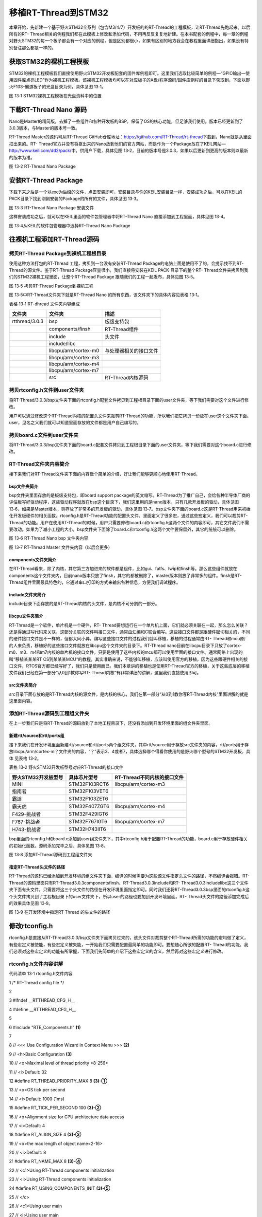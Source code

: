.. vim: syntax=rst


移植RT-Thread到STM32
-----------------

本章开始，先新建一个基于野火STM32全系列（包含M3/4/7）开发板的的RT-Thread的工程模板，让RT-Thread先跑起来。以后所有的RT-
Thread相关的例程我们都在此模板上修改和添加代码，不用再反反复复地新建。在本书配套的例程中，每一章的例程对野火STM32的每一个板子都会有一个对应的例程，但是区别都很小，如果有区别的地方我会在教程里面详细指出，如果没有特别备注那么都是一样的。

获取STM32的裸机工程模板
~~~~~~~~~~~~~~

STM32的裸机工程模板我们直接使用野火STM32开发板配套的固件库例程即可。这里我们选取比较简单的例程—“GPIO输出—使用固件库点亮LED”作为裸机工程模板。该裸机工程模板均可以在对应板子的A盘/程序源码/固件库例程的目录下获取到，下面以野火F103-霸道板子的光盘目录为例，具体见图 13‑1。

|portin002|

图 13‑1 STM32裸机工程模板在光盘资料中的位置

下载RT-Thread Nano 源码
~~~~~~~~~~~~~~~~~~~

Nano是Master的精简版，去掉了一些组件和各种开发板的BSP，保留了OS的核心功能，但足够我们使用。版本已经更新到了3.0.3版本，与Master的版本号一致。

RT-Thread Master的源码可从RT-Thread GitHub仓库地址：\ https://github.com/RT-Thread/rt-thread\ 下载到，Nano就是从里面扣出来的。RT-
Thread官方并没有将抠出来的Nano放到他们的官方网站，而是作为一个Package放在了KEIL网站—\ http://www.keil.com/dd2/pack/\ 中，供用户下载，具体见图 13‑2，目前的版本号是3.0.3，如果以后更新到更高的版本则以最新的版本为准。

|portin003|

图 13‑2 RT-Thread Nano Package

安装RT-Thread Package
~~~~~~~~~~~~~~~~~~~

下载下来之后是一个以exe为后缀的文件，点击安装即可，安装目录与你的KEIL安装目录一样，安装成功之后，可以在KEIL的PACK目录下找到刚刚安装的Package的所有的文件，具体见图 13‑3。

|portin004|

图 13‑3 RT-Thread Nano Package 安装文件

这样安装成功之后，就可以在KEIL里面的软件包管理器中将RT-Thread Nano 直接添加到工程里面，具体见图 13‑4。

|portin005|

图 13‑4从KEIL的软件包管理器中选择RT-Thread Nano Package

往裸机工程添加RT-Thread源码
~~~~~~~~~~~~~~~~~~

拷贝RT-Thread Package到裸机工程根目录
^^^^^^^^^^^^^^^^^^^^^^^^^^^

使用这种方法打包的RT-Thread 工程，拷贝到一台没有安装RT-Thread Package的电脑上面是使用不了的，会提示找不到RT-Thread的源文件。鉴于RT-Thread Package容量很小，我们直接将安装在KEIL PACK 目录下的整个RT-
Thread文件夹拷贝到我们的STM32裸机工程里面，让整个RT-Thread Package 跟随我们的工程一起发布，具体见图 13‑5。

|portin006|

图 13‑5 拷贝RT-Thread Package到裸机工程

图 13‑5中RT-Thread文件夹下就是RT-Thread Nano 的所有东西，该文件夹下的具体内容见表格 13‑1。

表格 13‑1 RT-dhread 文件夹内容组成

============== ==================== ======================
文件夹         文件夹               描述
============== ==================== ======================
rtthread/3.0.3 bsp                  板级支持包
\              components/finsh     RT-Thread组件
\              include              头文件
\              include/libc
\              libcpu/arm/cortex-m0 与处理器相关的接口文件
\              libcpu/arm/cortex-m3
\              libcpu/arm/cortex-m4
\              libcpu/arm/cortex-m7
\              src                  RT-Thread内核源码
============== ==================== ======================

拷贝rtconfig.h文件到user文件夹
^^^^^^^^^^^^^^^^^^^^^^

将RT-Thread/3.0.3/bsp文件夹下面的rtconfig.h配套文件拷贝到工程根目录下面的user文件夹，等下我们需要对这个文件进行修改。

用户可以通过修改这个RT-Thread内核的配置头文件来裁剪RT-Thread的功能，所以我们把它拷贝一份放在user这个文件夹下面。user，见名之义我们就可以知道里面存放的文件都是用户自己编写的。

拷贝board.c文件到user文件夹
^^^^^^^^^^^^^^^^^^^

将RT-Thread/3.0.3/bsp文件夹下面的board.c配套文件拷贝到工程根目录下面的user文件夹，等下我们需要对这个board.c进行修改。

RT-Thread文件夹内容简介
^^^^^^^^^^^^^^^^

接下来我们对RT-Thread文件夹下面的内容做个简单的介绍，好让我们能够更顺心地使用RT-Thread。

bsp文件夹简介
''''''''

bsp文件夹里面存放的是板级支持包，即board support package的英文缩写。RT-Thread为了推广自己，会给各种半导体厂商的评估板写好驱动程序，这些驱动程序就放在bsp这个目录下，我们这里用的是nano版本，只有几款开发板的驱动，具体见图
13‑6，如果是Master版本，则存放了非常多的开发板的驱动，具体见图 13‑7。bsp文件夹下面的board.c这是RT-Thread用来初始化开发板硬件的相关函数。rtconfig.h是RT-Thread功能的配置头文件，里面定义了很多宏，通过这些宏定义，我们可以裁剪RT-
Thread的功能。用户在使用RT-Thread的时候，用户只需要修改board.c和rtconfig.h这两个文件的内容即可，其它文件我们不需要改动。如果为了减小工程的大小，bsp文件夹下面除了board.c和rtconfig.h这两个文件要保留外，其它的统统可以删除。

|portin007|

图 13‑6 RT-Thread Nano bsp 文件夹内容

|portin008|

图 13‑7 RT-Thread Master 文件夹内容（以后会更多）

components文件夹简介
'''''''''''''''

在RT-Thread看来，除了内核，其它第三方加进来的软件都是组件，比如gui、fatfs、lwip和finsh等。那么这些组件就放在components这个文件夹内，目前nano版本只放了finsh，其它的都被删除了，master版本则放了非常多的组件。finsh是RT-
Thread组件里面最具特色的，它通过串口打印的方式来输出各种信息，方便我们调试程序。

include文件夹简介
''''''''''''

include目录下面存放的是RT-Thread内核的头文件，是内核不可分割的一部分。

libcpu文件夹简介
'''''''''''

RT-Thread是一个软件，单片机是一个硬件，RT-
Thread要想运行在一个单片机上面，它们就必须关联在一起，那么怎么关联？还是得通过写代码来关联，这部分关联的文件叫接口文件，通常由汇编和C联合编写。这些接口文件都是跟硬件密切相关的，不同的硬件接口文件是不一样的，但都大同小异。编写这些接口文件的过程我们就叫移植，移植的过程通常由RT-
Thread和mcu原厂的人来负责，移植好的这些接口文件就放在libcpu这个文件夹的目录下。RT-Thread nano目前在libcpu目录下只放了cortex-m0、m3、m4和m7内核的单片机的接口文件，只要是使用了这些内核的mcu都可以使用里面的接口文件。通常网络上出现的叫“移植某某某RT
OS到某某某MCU”的教程，其实准确来说，不能够叫移植，应该叫使用官方的移植，因为这些跟硬件相关的接口文件，RTOS官方都已经写好了，我们只是使用而已。我们本章讲的移植也是使用RT-Thread官方的移植，关于这些底层的移植文件我们已经在第一部分“从0到1教你写RT-
Thread内核”有非常详细的讲解，这里我们直接使用即可。

src文件夹简介
''''''''

src目录下面存放的是RT-Thread内核的源文件，是内核的核心，我们在第一部分“从0到1教你写RT-Thread内核”里面讲解的就是这里面内容。

添加RT-Thread源码到工程组文件夹
^^^^^^^^^^^^^^^^^^^^

在上一步我们只是将RT-Thread的源码放到了本地工程目录下，还没有添加到开发环境里面的组文件夹里面。

新建rtt/source和rtt/ports组
'''''''''''''''''''''''

接下来我们在开发环境里面新建rtt/source和rtt/ports两个组文件夹，其中rtt/source用于存放src文件夹的内容，rtt/ports用于存放libcpu/arm/cortex-m？文件夹的内容，“？”表示3、4或者7，具体选择哪个得看你使用的是野火哪个型号的STM32开发板，具体
见表格 13‑2。

表格 13‑2 野火STM32开发板型号对应RT-Thread的接口文件

=================== ============= ===========================
野火STM32开发板型号 具体芯片型号  RT-Thread不同内核的接口文件
=================== ============= ===========================
MINI                STM32F103RCT6 libcpu/arm/cortex-m3
指南者              STM32F103VET6
霸道                STM32F103ZET6
霸天虎              STM32F407ZGT6 libcpu/arm/cortex-m4
F429-挑战者         STM32F429IGT6
F767-挑战者         STM32F767IGT6 libcpu/arm/cortex-m7
H743-挑战者         STM32H743IIT6
=================== ============= ===========================

bsp里面的rtconfig.h和board.c添加到user组文件夹下，其中rtconfig.h用于配置RT-Thread的功能，board.c用于存放硬件相关的初始化函数。源码添加完毕之后，具体见图 13‑8。

|portin009|

图 13‑8 添加RT-Thread源码到工程组文件夹

指定RT-Thread头文件的路径
'''''''''''''''''

RT-Thread的源码已经添加到开发环境的组文件夹下面，编译的时候需要为这些源文件指定头文件的路径，不然编译会报错。RT-Thread的源码里面只有RT-Thread\3.0.3\components\finsh、RT-Thread\3.0.3\include和RT-
Thread\3.0.3\include\libc这三个文件夹下面有头文件，只需要将这三个头文件的路径在开发环境里面指定即可。同时我们还将RT-Thread\3.0.3\bsp里面的rtconfig.h这个头文件拷贝到了工程根目录下的user文件夹下，所以user的路径也要加到开发环境里面。RT-
Thread头文件的路径添加完成后的效果具体见图 13‑9。

|portin010|

图 13‑9 在开发环境中指定RT-Thread 的头文件的路径

修改rtconfig.h
~~~~~~~~~~~~

rtconfig.h是直接从RT-Thread/3.0.3/bsp文件夹下面拷贝过来的，该头文件对裁剪整个RT-Thread所需的功能的宏均做了定义，有些宏定义被使能，有些宏定义被失能，一开始我们只需要配置最简单的功能即可。要想随心所欲的配置RT-
Thread的功能，我们必须对这些宏定义的功能有所掌握，下面我们先简单的介绍下这些宏定义的含义，然后再对这些宏定义进行修改。

rtconfig.h文件内容讲解
^^^^^^^^^^^^^^^^

代码清单 13‑1 rtconfig.h文件内容

1 /\* RT-Thread config file \*/

2

3 #ifndef \__RTTHREAD_CFG_H_\_

4 #define \__RTTHREAD_CFG_H_\_

5

6 #include "RTE_Components.h" **(1)**

7

8 // <<< Use Configuration Wizard in Context Menu >>> **(2)**

9 // <h>Basic Configuration **(3)**

10 // <o>Maximal level of thread priority <8-256>

11 // <i>Default: 32

12 #define RT_THREAD_PRIORITY_MAX 8 **(3)-①**

13 // <o>OS tick per second

14 // <i>Default: 1000 (1ms)

15 #define RT_TICK_PER_SECOND 100 **(3)-②**

16 // <o>Alignment size for CPU architecture data access

17 // <i>Default: 4

18 #define RT_ALIGN_SIZE 4 **(3)-③**

19 // <o>the max length of object name<2-16>

20 // <i>Default: 8

21 #define RT_NAME_MAX 8 **(3)-④**

22 // <c1>Using RT-Thread components initialization

23 // <i>Using RT-Thread components initialization

24 #define RT_USING_COMPONENTS_INIT **(3)-⑤**

25 // </c>

26 // <c1>Using user main

27 // <i>Using user main

28 #define RT_USING_USER_MAIN **(3)-⑥**

29 // </c>

30 // <o>the size of main thread<1-4086>

31 // <i>Default: 512

32 #define RT_MAIN_THREAD_STACK_SIZE 256 **(3)-⑦**

33

34 // </h>

35

36

37

38

39 // <h>Debug Configuration **(4)**

40 // <c1>enable kernel debug configuration

41 // <i>Default: enable kernel debug configuration

42 //#define RT_DEBUG

43 // </c>

44 // <o>enable components initialization debug configuration<0-1>

45 // <i>Default: 0

46 #define RT_DEBUG_INIT 0

47 // <c1>thread stack over flow detect

48 // <i> Diable Thread stack over flow detect

49 //#define RT_USING_OVERFLOW_CHECK

50 // </c>

51 // </h>

52

53

54

55

56 // <h>Hook Configuration **(5)**

57 // <c1>using hook

58 // <i>using hook

59 //#define RT_USING_HOOK

60 // </c>

61 // <c1>using idle hook

62 // <i>using idle hook

63 //#define RT_USING_IDLE_HOOK

64 // </c>

65 // </h>

66

67

68

69

70 // <e>Software timers Configuration **(6)**

71 // <i> Enables user timers

72 #define RT_USING_TIMER_SOFT 0

73 #if RT_USING_TIMER_SOFT == 0

74 #undef RT_USING_TIMER_SOFT

75 #endif

76 // <o>The priority level of timer thread <0-31>

77 // <i>Default: 4

78 #define RT_TIMER_THREAD_PRIO 4

79 // <o>The stack size of timer thread <0-8192>

80 // <i>Default: 512

81 #define RT_TIMER_THREAD_STACK_SIZE 512

82 // <o>The soft-timer tick per second <0-1000>

83 // <i>Default: 100

84 #define RT_TIMER_TICK_PER_SECOND 100

85 // </e>

86

87

88

89

90 // <h>IPC(Inter-process communication) Configuration **(7)**

91 // <c1>Using Semaphore

92 // <i>Using Semaphore

93 #define RT_USING_SEMAPHORE **(7)-①**

94 // </c>

95 // <c1>Using Mutex

96 // <i>Using Mutex

97 //#define RT_USING_MUTEX **(7)-②**

98 // </c>

99 // <c1>Using Event

100 // <i>Using Event

101 //#define RT_USING_EVENT **(7)-③**

102 // </c>

103 // <c1>Using MailBox

104 // <i>Using MailBox

105 #define RT_USING_MAILBOX **(7)-④**

106 // </c>

107 // <c1>Using Message Queue

108 // <i>Using Message Queue

109 //#define RT_USING_MESSAGEQUEUE **(7)-⑤**

110 // </c>

111 // </h>

112

113

114

115

116

117 // <h>Memory Management Configuration **(8)**

118 // <c1>Using Memory Pool Management

119 // <i>Using Memory Pool Management

120 //#define RT_USING_MEMPOOL **(8)-①**

121 // </c>

122 // <c1>Dynamic Heap Management

123 // <i>Dynamic Heap Management

124 //#define RT_USING_HEAP **(8)-②**

125 // </c>

126 // <c1>using small memory

127 // <i>using small memory

128 #define RT_USING_SMALL_MEM **(8)-③**

129 // </c>

130 // <c1>using tiny size of memory

131 // <i>using tiny size of memory

132 //#define RT_USING_TINY_SIZE **(8)-④**

133 // </c>

134 // </h>

135

136

137

138

139 // <h>Console Configuration **(9)**

140 // <c1>Using console

141 // <i>Using console

142 #define RT_USING_CONSOLE

143 // </c>

144 // <o>the buffer size of console <1-1024>

145 // <i>the buffer size of console

146 // <i>Default: 128 (128Byte)

147 #define RT_CONSOLEBUF_SIZE 128

148 // <s>The device name for console

149 // <i>The device name for console

150 // <i>Default: uart1

151 #define RT_CONSOLE_DEVICE_NAME "uart2"

152 // </h>

153

154

155

156

157 #if defined(RTE_FINSH_USING_MSH) **(10)**

158 #define RT_USING_FINSH

159 #define FINSH_USING_MSH

160 #define FINSH_USING_MSH_ONLY

161 // <h>Finsh Configuration

162 // <o>the priority of finsh thread <1-7>

163 // <i>the priority of finsh thread

164 // <i>Default: 6

165 #define \__FINSH_THREAD_PRIORITY 5

166 #define FINSH_THREAD_PRIORITY (RT_THREAD_PRIORITY_MAX / 8 \* \__FINSH_THREAD_PRIORITY + 1)

167 // <o>the stack of finsh thread <1-4096>

168 // <i>the stack of finsh thread

169 // <i>Default: 4096 (4096Byte)

170 #define FINSH_THREAD_STACK_SIZE 512

171 // <o>the history lines of finsh thread <1-32>

172 // <i>the history lines of finsh thread

173 // <i>Default: 5

174 #define FINSH_HISTORY_LINES 1

175 // <c1>Using symbol table in finsh shell

176 // <i>Using symbol table in finsh shell

177 #define FINSH_USING_SYMTAB

178 // </c>

179 // </h>

180 #endif

181

182

183

184

185

186 #if defined(RTE_USING_DEVICE) **(11)**

187 #define RT_USING_DEVICE

188 #endif

189

190 // <<< end of configuration section >>> **(12)**

191

192 #endif

193

代码清单 13‑1\ **(1)** ：头文件RTE_Components.h是在MDK中添加RT-Thead Package时由MDK自动生成的，目前我们没有使用MDK中自带的RT-
Thread的Package，所以这个头文件不存在，如果包含了该头文件，编译的时候会报错，等下修改rtconfig.h的时候需要注释掉该头文件。

代码清单 13‑1\ **(2)** ：\ **Use Configuration Wizard in Context Menu：**\ 在上下文中使用配置向导来配置rtconfig.h中的宏定义。接下来代码中夹杂的“<h> </h>”、“<o>”“<i>”、“<c1> </c>”和“<e>
</e>”这些符号是MDK自带的配置向导控制符号，使用这些符号控制的代码可以生成一个对应的图形界面的配置向导，rtconfig.h对应的配置向导具体见图 13‑10。有关配置向导的语法，可在MDK的帮助文档里面找到，在搜索栏输入Configuration Wizard 即可搜索到，具体见图
13‑11。具体每一个符号的语法我们这里不做细讲，有兴趣的可以深究下。 对于我个人，还是倾向于直接修改rtconfig.h中的源码，而不是通过这个配置向导来修改，就好比一个老烟枪抽烟的时候你要给他加个过滤嘴，那是不可能的，这辈子都是不可能的。

|portin011|

图 13‑10 rtconfig.h对应的配置向导

|portin012|

图 13‑11 Configuration Wizard

代码清单 13‑1\ **(3)** ：RT-Thread的基本配置，要想RT-Thread准确无误的跑起来，这些基本配置必须得有且正确。

代码清单 13‑1\ **(3)-①** ：RT_THREAD_PRIORITY_MAX这个宏表示RT-Thread支持多少个优先级，取值范围为8~256，默认为32。

代码清单 13‑1\ **(3)-②**\ ：RT_TICK_PER_SECOND 表示操作系统每秒钟有多少个tick，tick即是操作系统的时钟周期，默认为1000，即操作系统的时钟周期tick等于1ms。

代码清单 13‑1\ **(3)-③**\ ：RT_ALIGN_SIZE这个宏表示CPU处理的数据需要多少个字节对齐，默认为4个字节。

代码清单 13‑1\ **(3)-④**\ ：RT_NAME_MAX这个宏表示内核对象名字的最大长度，取值范围为2~16，默认为8。

代码清单 13‑1\ **(3)-⑤**\ ：使用RT-Thread组件初始化，默认使能。

代码清单 13‑1\ **(3)-⑥**\ ：使用用户main函数，默认打开。

代码清单 13‑1\ **(3)-⑦**\ ：main线程栈大小，取值范围为1~4086，单位为字节，默认为512。

代码清单 13‑1\ **(4)**\ ：调试配置。包括了内核调试配置，组件调试配置和线程栈溢出检测，目前全部关闭。

代码清单 13‑1\ **(5)**\ ：钩子函数配置，目前全部关闭。

代码清单 13‑1\ **(6)**\ ：软件定时器配置，目前关闭，不使用软件定时器。

代码清单 13‑1\ **(7)**\ ：内部通信配置，包括信号量、互斥量、事件、邮箱和消息队列，根据需要配置。

代码清单 13‑1\ **(8)**\ ：内存管理配置。

代码清单 13‑1\ **(8)-①**\ ：RT_USING_MEMPOOL这个宏用于表示是否使用内存池，目前关闭，不使用内存池。

代码清单 13‑1\ **(8)-②**\ ：RT_USING_HEAP这个宏用于表示是否堆，目前关闭，不使用堆。

代码清单 13‑1\ **(8)-③**\ ：RT_USING_SMALL_MEM这个宏用于表示是否使用小内存，目前使能。

代码清单 13‑1\ **(8)-④**\ ：RT_USING_TINY_SIZE这个宏用于表示是否使用极小内存，目前关闭，不使用。

代码清单 13‑1\ **(9)**\ ：控制台配置。控制台即是rt_kprintf()函数调试输出的设备，通常使用串口。

代码清单 13‑1\ **(10)**\ ：FINSH配置。

代码清单 13‑1\ **(11)**\ ：设备配置。

代码清单 13‑1\ **(12)**\ ：rtconfig.h配置结束。

rtconfig.h文件修改
^^^^^^^^^^^^^^

rtconfig.h头文件的内容修改的不多，具体是：注释掉头文件RTE_Components.h、修改了RT_THREAD_PRIORITY_MAX、RT_TICK_PER_SECOND和RT_MAIN_THREAD_STACK_SIZE这三个宏的大小，具体见代码清单 13‑2的加粗部分。

代码清单 13‑2 rtconfig.h文件修改

1 /\* RT-Thread config file \*/

2

3 #ifndef \__RTTHREAD_CFG_H_\_

4 #define \__RTTHREAD_CFG_H_\_

5

**6 // #include "RTE_Components.h"**

7

8 // <<< Use Configuration Wizard in Context Menu >>>

9 // <h>Basic Configuration

10 // <o>Maximal level of thread priority <8-256>

11 // <i>Default: 32

**12 #define RT_THREAD_PRIORITY_MAX 32**

13 // <o>OS tick per second

14 // <i>Default: 1000 (1ms)

**15 #define RT_TICK_PER_SECOND 1000**

16 // <o>Alignment size for CPU architecture data access

17 // <i>Default: 4

18 #define RT_ALIGN_SIZE 4

19 // <o>the max length of object name<2-16>

20 // <i>Default: 8

21 #define RT_NAME_MAX 8

22 // <c1>Using RT-Thread components initialization

23 // <i>Using RT-Thread components initialization

24 #define RT_USING_COMPONENTS_INIT

25 // </c>

26 // <c1>Using user main

27 // <i>Using user main

28 #define RT_USING_USER_MAIN

29 // </c>

30 // <o>the size of main thread<1-4086>

31 // <i>Default: 512

**32 #define RT_MAIN_THREAD_STACK_SIZE 512**

33

34 // </h>

35

36

37

38

39 // <h>Debug Configuration

40 // <c1>enable kernel debug configuration

41 // <i>Default: enable kernel debug configuration

42 //#define RT_DEBUG

43 // </c>

44 // <o>enable components initialization debug configuration<0-1>

45 // <i>Default: 0

46 #define RT_DEBUG_INIT 0

47 // <c1>thread stack over flow detect

48 // <i> Diable Thread stack over flow detect

49 //#define RT_USING_OVERFLOW_CHECK

50 // </c>

51 // </h>

52

53

54

55

56 // <h>Hook Configuration

57 // <c1>using hook

58 // <i>using hook

59 //#define RT_USING_HOOK

60 // </c>

61 // <c1>using idle hook

62 // <i>using idle hook

63 //#define RT_USING_IDLE_HOOK

64 // </c>

65 // </h>

66

67

68

69

70 // <e>Software timers Configuration

71 // <i> Enables user timers

72 #define RT_USING_TIMER_SOFT 0

73 #if RT_USING_TIMER_SOFT == 0

74 #undef RT_USING_TIMER_SOFT

75 #endif

76 // <o>The priority level of timer thread <0-31>

77 // <i>Default: 4

78 #define RT_TIMER_THREAD_PRIO 4

79 // <o>The stack size of timer thread <0-8192>

80 // <i>Default: 512

81 #define RT_TIMER_THREAD_STACK_SIZE 512

82 // <o>The soft-timer tick per second <0-1000>

83 // <i>Default: 100

84 #define RT_TIMER_TICK_PER_SECOND 100

85 // </e>

86

87

88

89

90 // <h>IPC(Inter-process communication) Configuration

91 // <c1>Using Semaphore

92 // <i>Using Semaphore

93 #define RT_USING_SEMAPHORE

94 // </c>

95 // <c1>Using Mutex

96 // <i>Using Mutex

97 //#define RT_USING_MUTEX

98 // </c>

99 // <c1>Using Event

100 // <i>Using Event

101 //#define RT_USING_EVENT

102 // </c>

103 // <c1>Using MailBox

104 // <i>Using MailBox

105 #define RT_USING_MAILBOX

106 // </c>

107 // <c1>Using Message Queue

108 // <i>Using Message Queue

109 //#define RT_USING_MESSAGEQUEUE

110 // </c>

111 // </h>

112

113

114

115

116

117 // <h>Memory Management Configuration

118 // <c1>Using Memory Pool Management

119 // <i>Using Memory Pool Management

120 //#define RT_USING_MEMPOOL

121 // </c>

122 // <c1>Dynamic Heap Management

123 // <i>Dynamic Heap Management

124 //#define RT_USING_HEAP

125 // </c>

126 // <c1>using small memory

127 // <i>using small memory

128 #define RT_USING_SMALL_MEM

129 // </c>

130 // <c1>using tiny size of memory

131 // <i>using tiny size of memory

132 //#define RT_USING_TINY_SIZE

133 // </c>

134 // </h>

135

136

137

138

139 // <h>Console Configuration

140 // <c1>Using console

141 // <i>Using console

142 #define RT_USING_CONSOLE

143 // </c>

144 // <o>the buffer size of console <1-1024>

145 // <i>the buffer size of console

146 // <i>Default: 128 (128Byte)

147 #define RT_CONSOLEBUF_SIZE 128

148 // <s>The device name for console

149 // <i>The device name for console

150 // <i>Default: uart1

151 #define RT_CONSOLE_DEVICE_NAME "uart2"

152 // </h>

153

154

155

156

157 #if defined(RTE_FINSH_USING_MSH)

158 #define RT_USING_FINSH

159 #define FINSH_USING_MSH

160 #define FINSH_USING_MSH_ONLY

161 // <h>Finsh Configuration

162 // <o>the priority of finsh thread <1-7>

163 // <i>the priority of finsh thread

164 // <i>Default: 6

165 #define \__FINSH_THREAD_PRIORITY 5

166 #define FINSH_THREAD_PRIORITY (RT_THREAD_PRIORITY_MAX / 8 \* \__FINSH_THREAD_PRIORITY + 1)

167 // <o>the stack of finsh thread <1-4096>

168 // <i>the stack of finsh thread

169 // <i>Default: 4096 (4096Byte)

170 #define FINSH_THREAD_STACK_SIZE 512

171 // <o>the history lines of finsh thread <1-32>

172 // <i>the history lines of finsh thread

173 // <i>Default: 5

174 #define FINSH_HISTORY_LINES 1

175 // <c1>Using symbol table in finsh shell

176 // <i>Using symbol table in finsh shell

177 #define FINSH_USING_SYMTAB

178 // </c>

179 // </h>

180 #endif

181

182

183

184

185

186 #if defined(RTE_USING_DEVICE)

187 #define RT_USING_DEVICE

188 #endif

189

190 // <<< end of configuration section >>>

191

192 #endif

修改board.c
~~~~~~~~~

board.c文件内容讲解
^^^^^^^^^^^^^

board.c是直接从RT-Thread/3.0.3/bsp文件夹下面拷贝过来的，里面存放的是与硬件相关的初始化函数，整个 board.c中的内容具体见代码清单 13‑3。

代码清单 13‑3 board.c文件内容

1 /\* RT-Thread相关头文件 \*/ **(1)**

2 #include <rthw.h>

3 #include <rtthread.h>

4 /*==========================**(2)开始**\ ==============================*/

5 /\* 内核外设NVIC相关的寄存器定义 \*/

6 #define \_SCB_BASE (0xE000E010UL)

7 #define \_SYSTICK_CTRL (*(rt_uint32_t \*)(_SCB_BASE + 0x0))

8 #define \_SYSTICK_LOAD (*(rt_uint32_t \*)(_SCB_BASE + 0x4))

9 #define \_SYSTICK_VAL (*(rt_uint32_t \*)(_SCB_BASE + 0x8))

10 #define \_SYSTICK_CALIB (*(rt_uint32_t \*)(_SCB_BASE + 0xC))

11 #define \_SYSTICK_PRI (*(rt_uint8_t \*)(0xE000ED23UL))

12

13 /\* 外部时钟和函数声明 \*/

14 extern void SystemCoreClockUpdate(void);

15 extern uint32_t SystemCoreClock;

16

17 /\* 系统定时器SysTick初始化 \*/

18 static uint32_t \_SysTick_Config(rt_uint32_t ticks)

19 {

20 if ((ticks - 1) > 0xFFFFFF)

21 {

22 return 1;

23 }

24

25 \_SYSTICK_LOAD = ticks - 1;

26 \_SYSTICK_PRI = 0xFF;

27 \_SYSTICK_VAL = 0;

28 \_SYSTICK_CTRL = 0x07;

29

30 return 0;

31 }

32 /*==========================**(2)结束**\ ===========================*/

33

34

35 #if defined(RT_USING_USER_MAIN) && defined(RT_USING_HEAP) **(3)**

36 #define RT_HEAP_SIZE 1024

37 /\* 从内部SRAM里面分配一部分静态内存来作为rtt的堆空间，这里配置为4KB \*/

38 static uint32_t rt_heap[RT_HEAP_SIZE];

39 RT_WEAK void \*rt_heap_begin_get(void)

40 {

41 return rt_heap;

42 }

43

44 RT_WEAK void \*rt_heap_end_get(void)

45 {

46 return rt_heap + RT_HEAP_SIZE;

47 }

48 #endif

49

50 /*\*

51 \* @brief 开发板硬件初始化函数

52 \* @param 无

53 \* @retval 无

54 \*

55 \* @attention

56 \* RTT把开发板相关的初始化函数统一放到board.c文件中实现，

57 \* 当然，你想把这些函数统一放到main.c文件也是可以的。

58 \*/

59 void rt_hw_board_init() **(4)**

60 {

61 /\* 更新系统时钟 \*/

62 SystemCoreClockUpdate(); **(4)-①**

63

64 /\* SysTick初始化 \*/

65 \_SysTick_Config(SystemCoreClock / RT_TICK_PER_SECOND); **(4)-②**

66

67 /\* 硬件BSP初始化统统放在这里，比如LED，串口，LCD等 \*/ **(4)-③**

68

69 /\* 调用组件初始化函数 (use INIT_BOARD_EXPORT()) \*/

70 #ifdef RT_USING_COMPONENTS_INIT

71 rt_components_board_init(); **(4)-④**

72 #endif

73

74 #if defined(RT_USING_CONSOLE) && defined(RT_USING_DEVICE)

75 rt_console_set_device(RT_CONSOLE_DEVICE_NAME); **(4)-⑤**

76 #endif

77

78 #if defined(RT_USING_USER_MAIN) && defined(RT_USING_HEAP)

79 rt_system_heap_init(rt_heap_begin_get(), rt_heap_end_get());\ **(4)-⑥**

80 #endif

81 }

82

83 /*\*

84 \* @brief SysTick中断服务函数

85 \* @param 无

86 \* @retval 无

87 \*

88 \* @attention

89 \* SysTick中断服务函数在固件库文件stm32f10x_it.c中也定义了，而现在

90 \* 在board.c中又定义一次，那么编译的时候会出现重复定义的错误，解决

91 \* 方法是可以把stm32f10x_it.c中的注释或者删除即可。

92 \*/

93 void SysTick_Handler(void) **(5)**

94 {

95 /\* 进入中断 \*/

96 rt_interrupt_enter();

97

98 /\* 更新时基 \*/

99 rt_tick_increase();

100

101 /\* 离开中断 \*/

102 rt_interrupt_leave();

103 }

104

代码清单 13‑3\ **(1)**\ ：RT-Thread相关头文件，rthw.h是处理器相关，rtthread与内核相关。

代码清单 13‑3\ **(2)**\ ：SysTick相关的寄存器定义和初始化函数，这个是跟处理器相关的，等下我们直接使用固件库函数，可以把这部分注释掉，也可以保留，看个人喜好。

代码清单 13‑3\ **(3)**\ ：RT-Thread堆配置，如果同时定义了RT_USING_USER_MAIN和 RT_USING_HEAP这两个宏，表示RT-Thread里面创建内核对象时使用动态内存分配方案。堆可以是内部的SRAM也可以是外部的SRAM或SDRAM，目前的方法是从内部SR
AM里面分配一部分静态内存来作为堆空间，这里配置为4KB。rt_heap_begin_get()和rt_heap_end_get()这两个函数表示堆的起始地址和结束地址。这两个函数前面的宏RT_WEAK的原型是关键字__weak，表示若定义，即其它地方定义了rt_heap_begin_get()和r
t_heap_end_get()这两个函数实体，被__weak修饰的函数就会被覆盖。

RT_USING_USER_MAIN和RT_USING_HEAP这两个宏在rtconfig.h中定义，RT_USING_USER_MAIN默认使能，通过使能或者失能RT_USING_HEAP这个宏来选择使用静态或者动态内存。无论是使用静态还是动态内存方案，使用的都是内部的SRAM，区别是使用的内存是
在程序编译的时候分配还是在运行的时候分配。

rt_hw_board_init()函数
''''''''''''''''''''

代码清单 13‑3\ **(4)**\ ：RT-Thread启动的时候会调用一个名为rt_hw_board_init()的函数，从函数名称我们可以知道它是用来初始化开发板硬件的，比如时钟，比如串口等，具体初始化什么由用户选择。当这些硬件初始化好之后，RT-Thread才继续往下启动。至于RT-
Thread是哪个文件里面的哪个函数会调用rt_hw_board_init()，我们在本章先不细讲，留到接下来的“RT-Thread的启动流程”章节再深究，这里我们只需要知道我们用户要自己编写一个rt_hw_board_init()的函数供RT-Thread启动的时候调用即可。

代码清单 13‑3\ **(4)-①**\ ：更新系统时钟，如果硬件已经能够跑起来都表示系统时钟是没有问题的，该函数一般由固件库提供。

代码清单 13‑3\ **(4)-②**\ ：初始化系统定时器SysTick，SysTick给操作系统提供时基，1个时基我们称之为一个tick，tick是操作系统最小的时间单位。RT_TICK_PER_SECOND是一个在rtconfig.h中定义的宏，用于配置SysTick每秒中断多少次，这里配置
为1000，即1秒钟内SysTick会中断1000次，即中断周期为1ms。 这部分功能等下我们会用固件库函数SysTick_Config()来代替。

代码清单 13‑3\ **(4)-③**\ ：硬件BSP初始化统统放在这里，比如LED，串口，LCD等。目前我们暂时没有初始化任何开发板的硬件。

代码清单 13‑3\ **(4)-④**\ ：这部分是RT-Thread为开发板组件提供的一个初始化函数，该函数在components.c里面实现，由rtconfig.h里面的宏RT_USING_COMPONENTS_INIT决定是否调用，默认是开启。

代码清单 13‑3\ **(4)-⑤**\ ：rt_console_set_device()是RT-
Thread提供的一个控制台设置函数，它将指定rt_kprintf()函数的输出内容具体从什么设备打印出来。该函数在kservice.c里面实现，由rtconfig.h里面的RT_USING_CONSOLE和RT_USING_DEVICE这两个宏决定是否调用，目前我们暂时不用。

代码清单 13‑3\ **(4)-⑥**\ ：rt_system_heap_init()是RT-Thread提供的一个内存初始化函数，只有在使用RT-
Thread提供的动态内存分配函数时才需要使用到。该函数在mem.c里面实现，由rtconfig.h里面的RT_USING_HEAP和RT_USING_USER_MAIN这两个决定是否调用，目前我们暂时不用。

SysTick_Handler()函数
'''''''''''''''''''

代码清单 13‑3\ **(5)**\ ：SysTick中断服务函数是一个非常重要的函数，RT-Thread所有跟时间相关的事情都在里面处理，具体实现见代码清单 13‑4。

代码清单 13‑4 SysTick_Handler()函数

1 /*\*

2 \* @brief SysTick中断服务函数

3 \* @param 无

4 \* @retval 无

5 \*

6 \* @attention

7 \* SysTick中断服务函数在固件库文件stm32f10x_it.c中也定义了，而现在

8 \* 在board.c中又定义一次，那么编译的时候会出现重复定义的错误，解决

9 \* 方法是可以把stm32f10x_it.c中的注释或者删除即可。

10 \*/

11 void SysTick_Handler(void)

12 {

13 /\* 进入中断 \*/

14 rt_interrupt_enter(); **(1)**

15

16 /\* 更新时基 \*/

17 rt_tick_increase(); **(2)**

18

19 /\* 离开中断 \*/

20 rt_interrupt_leave(); **(3)**

21 }

代码清单 13‑4 **(1)**\ ：进入中断，对中断计数器rt_interrupt_nest加1操作。

代码清单 13‑4\ **(2)**\ ：rt_tick_increase()用于更新时基，实现时间片，扫描系统定时器。

代码清单 13‑4\ **(3)** ：退出中断，对中断计数器rt_interrupt_nest减1操作。

board.c文件修改
^^^^^^^^^^^

board.c文件内容修改的并不多，具体见代码清单 13‑5的加粗部分。

代码清单 13‑5 board.c文件修改

1 /\* 开发板硬件相关头文件 \*/

**2 #include "board.h"** **修改(1)**

3

4 /\* RT-Thread相关头文件 \*/

5 #include <rthw.h>

6 #include <rtthread.h>

7

8 #if 0

**9 /*========================================================*/ 修改(2)**

**10 /\* 内核外设NVIC相关的寄存器定义 \*/**

**11 #define \_SCB_BASE (0xE000E010UL)**

**12 #define \_SYSTICK_CTRL (*(rt_uint32_t \*)(_SCB_BASE + 0x0))**

**13 #define \_SYSTICK_LOAD (*(rt_uint32_t \*)(_SCB_BASE + 0x4))**

**14 #define \_SYSTICK_VAL (*(rt_uint32_t \*)(_SCB_BASE + 0x8))**

**15 #define \_SYSTICK_CALIB (*(rt_uint32_t \*)(_SCB_BASE + 0xC))**

**16 #define \_SYSTICK_PRI (*(rt_uint8_t \*)(0xE000ED23UL))**

**17**

**18 /\* 外部时钟和函数声明 \*/**

**19 extern void SystemCoreClockUpdate(void);**

**20 extern uint32_t SystemCoreClock;**

**21**

**22 /\* 系统定时器SysTick初始化 \*/**

**23 static uint32_t \_SysTick_Config(rt_uint32_t ticks)**

**24 {**

**25 if ((ticks - 1) > 0xFFFFFF)**

**26 {**

**27 return 1;**

**28 }**

**29**

**30 \_SYSTICK_LOAD = ticks - 1;**

**31 \_SYSTICK_PRI = 0xFF;**

**32 \_SYSTICK_VAL = 0;**

**33 \_SYSTICK_CTRL = 0x07;**

**34**

**35 return 0;**

**36 }**

**37 /*=====================================================*/**

**38 #endif**

39

40 #if defined(RT_USING_USER_MAIN) && defined(RT_USING_HEAP)

41 #define RT_HEAP_SIZE 1024

42 /\* 从内部SRAM里面分配一部分静态内存来作为rtt的堆空间，这里配置为4KB \*/

43 static uint32_t rt_heap[RT_HEAP_SIZE];

44 RT_WEAK void \*rt_heap_begin_get(void)

45 {

46 return rt_heap;

47 }

48

49 RT_WEAK void \*rt_heap_end_get(void)

50 {

51 return rt_heap + RT_HEAP_SIZE;

52 }

53 #endif

54

55 /*\*

56 \* @brief 开发板硬件初始化函数

57 \* @param 无

58 \* @retval 无

59 \*

60 \* @attention

61 \* RTT把开发板相关的初始化函数统一放到board.c文件中实现，

62 \* 当然，你想把这些函数统一放到main.c文件也是可以的。

63 \*/

64 void rt_hw_board_init()

65 {

**66 #if 0 修改(3)**

**67 /\* 更新系统时钟 \*/**

**68 SystemCoreClockUpdate();**

**69**

**70 /\* SysTick初始化 \*/**

**71 \_SysTick_Config(SystemCoreClock / RT_TICK_PER_SECOND);**

**72 #endif**

**73 /\* 初始化SysTick \*/**

**74 SysTick_Config( SystemCoreClock / RT_TICK_PER_SECOND );**

75

76 /\* 硬件BSP初始化统统放在这里，比如LED，串口，LCD等 \*/

77

78 /\* 调用组件初始化函数 (use INIT_BOARD_EXPORT()) \*/

79 #ifdef RT_USING_COMPONENTS_INIT

80 rt_components_board_init();

81 #endif

82

83 #if defined(RT_USING_CONSOLE) && defined(RT_USING_DEVICE)

84 rt_console_set_device(RT_CONSOLE_DEVICE_NAME);

85 #endif

86

87 #if defined(RT_USING_USER_MAIN) && defined(RT_USING_HEAP)

88 rt_system_heap_init(rt_heap_begin_get(), rt_heap_end_get());

89 #endif

90 }

91

92 /*\*

93 \* @brief SysTick中断服务函数

94 \* @param 无

95 \* @retval 无

96 \*

97 \* @attention

98 \* SysTick中断服务函数在固件库文件stm32f10x_it.c中也定义了，而现在

99 \* 在board.c中又定义一次，那么编译的时候会出现重复定义的错误，解决

100 \* 方法是可以把stm32f10x_it.c中的注释或者删除即可。

101 \*/

102 void SysTick_Handler(void)

103 {

104 /\* 进入中断 \*/

105 rt_interrupt_enter();

106

107 /\* 更新时基 \*/

108 rt_tick_increase();

109

110 /\* 离开中断 \*/

111 rt_interrupt_leave();

112 }

113

代码清单 13‑5\ **修改(1)**\ ：在user目录下新建一个board.h头文件，用来包含固件库和BSP相关的头文件和存放board.c里面的函数声明，具体见代码清单 13‑6。

代码清单 13‑6 board.h文件内容

1 #ifndef \__BOARD_H_\_

2 #define \__BOARD_H_\_

3

4 /\*

5 \\*

6 \* 包含的头文件

7 \\*

8 \*/

9 /\* STM32 固件库头文件 \*/

10 #include "stm32f10x.h"

11

12 /\* 开发板硬件bsp头文件 \*/

13 #include "bsp_led.h"

14

15 /\*

16 \\*

17 \* 函数声明

18 \\*

19 \*/

20 void rt_hw_board_init(void);

21 void SysTick_Handler(void);

22

23

24 #endif /\* \__BOARD_H_\_ \*/

代码清单 13‑5\ **修改(2)**\ ：SysTick相关的寄存器和初始化函数统统屏蔽掉，将由固件库文件core_cm3/4/7里面的替代。

代码清单 13‑5\ **修改(3)**\ ：SysTick初始化函数由固件库文件core_cm3/4/7里面的SysTick_Config()函数替代。

如果使用的是HAL库（目前野火只在STM32 M7系列中使用HAL库），则必须添加系统时钟初始化函数，这个函数在我们利用STM32CubeMX代码生成工具配置工程时会自动给我们生成，我们只需添加到rt_hw_board_init()函数进行初始化即可，具体见代码清单 13‑7加粗部分。

代码清单 13‑7修改使用HAL库的board.c文件

1 /\* 开发板硬件相关头文件 \*/

2 #include "board.h"

3

4 /\* RT-Thread相关头文件 \*/

5 #include <rthw.h>

6 #include <rtthread.h>

7

8

9 #if defined(RT_USING_USER_MAIN) && defined(RT_USING_HEAP)

10 #define RT_HEAP_SIZE 1024

11 /\* 从内部SRAM里面分配一部分静态内存来作为rtt的堆空间，这里配置为4KB \*/

12 static uint32_t rt_heap[RT_HEAP_SIZE];

13 RT_WEAK void \*rt_heap_begin_get(void)

14 {

15 return rt_heap;

16 }

17

18 RT_WEAK void \*rt_heap_end_get(void)

19 {

20 return rt_heap + RT_HEAP_SIZE;

21 }

22 #endif

23

24 /*\*

25 \* @brief 开发板硬件初始化函数

26 \* @param 无

27 \* @retval 无

28 \*

29 \* @attention

30 \* RTT把开发板相关的初始化函数统一放到board.c文件中实现，

31 \* 当然，你想把这些函数统一放到main.c文件也是可以的。

32 \*/

33 void rt_hw_board_init()

34 {

**35 /\* 系统时钟初始化成72MHz \*/**

**36 SystemClock_Config(); (1)**

37

**38 /\* 初始化SysTick \*/**

**39 HAL_SYSTICK_Config( HAL_RCC_GetSysClockFreq()/RT_TICK_PER_SECOND); (2)**

40

41 /\* 硬件BSP初始化统统放在这里，比如LED，串口，LCD等 \*/

42

43

44 /\* 调用组件初始化函数 (use INIT_BOARD_EXPORT()) \*/

45 #ifdef RT_USING_COMPONENTS_INIT

46 rt_components_board_init();

47 #endif

48

49 #if defined(RT_USING_CONSOLE) && defined(RT_USING_DEVICE)

50 rt_console_set_device(RT_CONSOLE_DEVICE_NAME);

51 #endif

52

53 #if defined(RT_USING_USER_MAIN) && defined(RT_USING_HEAP)

54 rt_system_heap_init(rt_heap_begin_get(), rt_heap_end_get());

55 #endif

56 }

57

58 /*\*

59 \* @brief SysTick中断服务函数

60 \* @param 无

61 \* @retval 无

62 \*

63 \* @attention

64 \* SysTick中断服务函数在固件库文件stm32f10x_it.c中也定义了，而现在

65 \* 在board.c中又定义一次，那么编译的时候会出现重复定义的错误，解决

66 \* 方法是可以把stm32f10x_it.c中的注释或者删除即可。

67 \*/

68 void SysTick_Handler(void)

69 {

70 /\* 进入中断 \*/

71 rt_interrupt_enter();

72

73 /\* 更新时基 \*/

74 rt_tick_increase();

75

76 /\* 离开中断 \*/

77 rt_interrupt_leave();

78 }

79

80

81

82

83 /*\*

84 \* @brief System Clock 配置

85 \* system Clock 配置如下:

86 \* System Clock source = PLL (HSE)

87 \* SYSCLK(Hz) = 400000000 (CPU Clock)

88 \* HCLK(Hz) = 200000000 (AXI and AHBs Clock)

89 \* AHB Prescaler = 2

90 \* D1 APB3 Prescaler = 2 (APB3 Clock 100MHz)

91 \* D2 APB1 Prescaler = 2 (APB1 Clock 100MHz)

92 \* D2 APB2 Prescaler = 2 (APB2 Clock 100MHz)

93 \* D3 APB4 Prescaler = 2 (APB4 Clock 100MHz)

94 \* HSE Frequency(Hz) = 25000000

95 \* PLL_M = 5

96 \* PLL_N = 160

97 \* PLL_P = 2

98 \* PLL_Q = 4

99 \* PLL_R = 2

100 \* VDD(V) = 3.3

101 \* Flash Latency(WS) = 4

102 \* @param None

103 \* @retval None

104 \*/

**105 static void SystemClock_Config(void) (3)**

106 {

107 RCC_ClkInitTypeDef RCC_ClkInitStruct;

108 RCC_OscInitTypeDef RCC_OscInitStruct;

109 HAL_StatusTypeDef ret = HAL_OK;

110

111 /*使能供电配置更新 \*/

112 MODIFY_REG(PWR->CR3, PWR_CR3_SCUEN, 0);

113

114 /\* 当器件的时钟频率低于最大系统频率时，电压调节可以优化功耗，

115 关于系统频率的电压调节值的更新可以参考产品数据手册。 \*/

116 \__HAL_PWR_VOLTAGESCALING_CONFIG(PWR_REGULATOR_VOLTAGE_SCALE1);

117

118 while (!__HAL_PWR_GET_FLAG(PWR_FLAG_VOSRDY)) {}

119

120 /\* 启用HSE振荡器并使用HSE作为源激活PLL \*/

121 RCC_OscInitStruct.OscillatorType = RCC_OSCILLATORTYPE_HSE;

122 RCC_OscInitStruct.HSEState = RCC_HSE_ON;

123 RCC_OscInitStruct.HSIState = RCC_HSI_OFF;

124 RCC_OscInitStruct.CSIState = RCC_CSI_OFF;

125 RCC_OscInitStruct.PLL.PLLState = RCC_PLL_ON;

126 RCC_OscInitStruct.PLL.PLLSource = RCC_PLLSOURCE_HSE;

127

128 RCC_OscInitStruct.PLL.PLLM = 5;

129 RCC_OscInitStruct.PLL.PLLN = 160;

130 RCC_OscInitStruct.PLL.PLLP = 2;

131 RCC_OscInitStruct.PLL.PLLR = 2;

132 RCC_OscInitStruct.PLL.PLLQ = 4;

133

134 RCC_OscInitStruct.PLL.PLLVCOSEL = RCC_PLL1VCOWIDE;

135 RCC_OscInitStruct.PLL.PLLRGE = RCC_PLL1VCIRANGE_2;

136 ret = HAL_RCC_OscConfig(&RCC_OscInitStruct);

137 if (ret != HAL_OK) {

138

139 while (1) {

140 ;

141 }

142 }

143

144 /\* 选择PLL作为系统时钟源并配置总线时钟分频器 \*/

145 RCC_ClkInitStruct.ClockType = (RCC_CLOCKTYPE_SYSCLK \| \\

146 RCC_CLOCKTYPE_HCLK \| \\

147 RCC_CLOCKTYPE_D1PCLK1 \| \\

148 RCC_CLOCKTYPE_PCLK1 \| \\

149 RCC_CLOCKTYPE_PCLK2 \| \\

150 RCC_CLOCKTYPE_D3PCLK1);

151 RCC_ClkInitStruct.SYSCLKSource = RCC_SYSCLKSOURCE_PLLCLK;

152 RCC_ClkInitStruct.SYSCLKDivider = RCC_SYSCLK_DIV1;

153 RCC_ClkInitStruct.AHBCLKDivider = RCC_HCLK_DIV2;

154 RCC_ClkInitStruct.APB3CLKDivider = RCC_APB3_DIV2;

155 RCC_ClkInitStruct.APB1CLKDivider = RCC_APB1_DIV2;

156 RCC_ClkInitStruct.APB2CLKDivider = RCC_APB2_DIV2;

157 RCC_ClkInitStruct.APB4CLKDivider = RCC_APB4_DIV2;

158 ret = HAL_RCC_ClockConfig(&RCC_ClkInitStruct, FLASH_LATENCY_4);

159 if (ret != HAL_OK) {

160 while (1) {

161 ;

162 }

163 }

164 }

165

166 /END OF FILE/

167

代码清单 13‑7\ **(1)**\ ：添加系统时钟初始化函数在\ **(3)** 实现，为内部调用函数。

代码清单 13‑7\ **(2)**\ ：初始化系统时钟之后，需要对SysTick进行初始化，因为系统时钟初始化函数会在最后将SysTick的时钟也进行初始化为HAL库中默认的时钟，不满足我们系统的要求，所以我们只能使用HAL_SYSTICK_Config将SysTick重新初始化，根据我们的RT_
TICK_PER_SECOND宏定义进行配置。保证系统正常运行。

添加core_delay.c和core_delay.h文件
~~~~~~~~~~~~~~~~~~~~~~~~~~~~~

只有在使用HAL库时才需要添加core_delay.c和core_delay.h文件。野火只在其M7系列的开发板使用了HAL，M4和M3使用的是标准库，不需要添加。

在ST的Cortex-M7内核系列的单片机中，就不再支持标准库而是推出了HAL库，目前，野火只在STM32 M7系列中使用HAL库。

HAL是意思是Hardware Abstraction Layer，即硬件抽象层。用一句话概括就是现在这个库与标准库相比，与底层硬件的相关性大大地降低，程序可移植性大大提高，电工写程序更easy，可以像计算机的码农那样写代码。对于小白来说，Coding的门槛虽然降低了，但是HAL带来的占用内存大，编
译慢是很多老手不喜欢的，特别是我，我就很不喜欢，编译一次7分钟，简直是要了我的老命。鉴于HAL的优缺点，我个人观点是比较适合ST Cortex-M7内核系列这种大内存，高性能的MCU，虽然Cortex-M3/M4也有HAL库，但是还是使用标准库比较好。

HAL库驱动中，由于某些外设的驱动需要使用超时判断（比如I2C、SPI、SDIO等），需要精确延时（精度为1ms），使用的是SysTick，但是在操作系统里面，我们需要使用SysTick来提供系统时基，那么就冲突了，怎么办？我们采取的做法是重写HAL库里面延时相关的函数，只有三个：HAL_InitT
ick()、HAL_GetTick()和HAL_Delay()，这三个函数在HAL库中都是弱定义函数（函数开头带__weak关键字），弱定义的意思是只要用户重写这三个函数，原来HAL库里面的就会无效。

在Cortex-M内核里面有一个外设叫DWT(Data Watchpoint and Trace)， 该外设有一个32位的寄存器叫CYCCNT，它是一个向上的计数器， 记录的是内核时钟运行的个数，最长能记录的时间为： 10.74s = 2的32次方/400000000
(CYCNNT从0开始计数到溢出，最长的延时时间与内核的频率有关，假设内核频率为400M，内核时钟跳一次的时间大概为1/400M=2.5ns)
，当CYCCNT溢出之后，会清0重新开始向上计数。这种延时方案不仅精确，而且还不占用单片机的外设资源，非常方便。所以HAL库里面刚刚讲到的需要重写的三个函数我们都基于CYCCNT的方案来实现，具体的实现见代码清单 13‑8和代码清单
13‑9的加粗部分，其中core_delay.c和core_delay.h这两个文件我们已经写好，放在user文件夹下即可，具体的使用方法看注释。

代码清单 13‑8 core_delay.c文件内容

1 /*\*

2 \\*

3 \* @file core_delay.c

4 \* @author fire

5 \* @version V1.0

6 \* @date 2018-xx-xx

7 \* @brief 使用内核寄存器精确延时

8 \\*

9 \* @attention

10 \*

11 \* 实验平台:野火 STM32H743开发板

12 \* 论坛 :http://www.firebbs.cn

13 \* 淘宝 :https://fire-stm32.taobao.com

14 \*

15 \\*

16 \*/

17

18 #include "./delay/core_delay.h"

19

20

21 /\*

22 \\*

23 \* 时间戳相关寄存器定义

24 \\*

25 \*/

26 /\*

27 在Cortex-M里面有一个外设叫DWT(Data Watchpoint and Trace)，

28 该外设有一个32位的寄存器叫CYCCNT，它是一个向上的计数器，

29 记录的是内核时钟运行的个数，最长能记录的时间为：

30 10.74s=2的32次方/400000000

31 (假设内核频率为400M，内核跳一次的时间大概为1/400M=2.5ns)

32 当CYCCNT溢出之后，会清0重新开始向上计数。

33 使能CYCCNT计数的操作步骤：

34 1、先使能DWT外设，这个由另外内核调试寄存器DEMCR的位24控制，写1使能

35 2、使能CYCCNT寄存器之前，先清0

36 3、使能CYCCNT寄存器，这个由DWT_CTRL(代码上宏定义为DWT_CR)的位0控制，写1使能

37 \*/

38

39

40 #define DWT_CR \*(__IO uint32_t \*)0xE0001000

41 #define DWT_CYCCNT \*(__IO uint32_t \*)0xE0001004

42 #define DEM_CR \*(__IO uint32_t \*)0xE000EDFC

43

44

45 #define DEM_CR_TRCENA (1 << 24)

46 #define DWT_CR_CYCCNTENA (1 << 0)

47

48

49 /*\*

50 \* @brief 初始化时间戳

51 \* @param 无

52 \* @retval 无

53 \* @note 使用延时函数前，必须调用本函数

54 \*/

**55 HAL_StatusTypeDef HAL_InitTick(uint32_t TickPriority) (1)**

**56 {**

**57 /\* 使能DWT外设 \*/**

**58 DEM_CR \|= (uint32_t)DEM_CR_TRCENA;**

**59**

**60 /\* DWT CYCCNT寄存器计数清0 \*/**

**61 DWT_CYCCNT = (uint32_t)0u;**

**62**

**63 /\* 使能Cortex-M DWT CYCCNT寄存器 \*/**

**64 DWT_CR \|= (uint32_t)DWT_CR_CYCCNTENA;**

**65**

**66 return HAL_OK;**

**67 }**

68

69 /*\*

70 \* @brief 读取当前时间戳

71 \* @param 无

72 \* @retval 当前时间戳，即DWT_CYCCNT寄存器的值

73 \*/

74 uint32_t CPU_TS_TmrRd(void)

75 {

76 return ((uint32_t)DWT_CYCCNT);

77 }

78

79 /*\*

80 \* @brief 读取当前时间戳

81 \* @param 无

82 \* @retval 当前时间戳，即DWT_CYCCNT寄存器的值

83 \*/

**84 uint32_t HAL_GetTick(void) (2)**

**85 {**

**86 return ((uint32_t)DWT_CYCCNT*1000/SysClockFreq);**

**87 }**

88

89

90 /*\*

91 \* @brief 采用CPU的内部计数实现精确延时，32位计数器

92 \* @param us : 延迟长度，单位1 us

93 \* @retval 无

94 \* @note 使用本函数前必须先调用CPU_TS_TmrInit函数使能计数器，

95 或使能宏CPU_TS_INIT_IN_DELAY_FUNCTION

96 最大延时值为8秒，即8*1000*1000

97 \*/

98 void CPU_TS_Tmr_Delay_US(uint32_t us)

99 {

100 uint32_t ticks;

101 uint32_t told,tnow,tcnt=0;

102

103 /\* 在函数内部初始化时间戳寄存器， \*/

104 #if (CPU_TS_INIT_IN_DELAY_FUNCTION)

105 /\* 初始化时间戳并清零 \*/

106 HAL_InitTick(5);

107 #endif

108

109 ticks = us \* (GET_CPU_ClkFreq() / 1000000); /\* 需要的节拍数 \*/

110 tcnt = 0;

111 told = (uint32_t)CPU_TS_TmrRd(); /\* 刚进入时的计数器值 \*/

112

113 while (1) {

114 tnow = (uint32_t)CPU_TS_TmrRd();

115 if (tnow != told) {

116 /\* 32位计数器是递增计数器 \*/

117 if (tnow > told) {

118 tcnt += tnow - told;

119 }

120 /\* 重新装载 \*/

121 else {

122 tcnt += UINT32_MAX - told + tnow;

123 }

124

125 told = tnow;

126

127 /*时间超过/等于要延迟的时间,则退出 \*/

128 if (tcnt >= ticks)break;

129 }

130 }

131 }

132

133 /END OF FILE/

134

代码清单 13‑9 core_delay.h文件内容

1 #ifndef \__CORE_DELAY_H

2 #define \__CORE_DELAY_H

3

4 #include "stm32h7xx.h"

5

6 /\* 获取内核时钟频率，系统时钟为72M \*/

7 #define GET_CPU_ClkFreq() HAL_RCC_GetSysClockFreq()

8 #define SysClockFreq (72000000)

9 /\* 为方便使用，在延时函数内部调用CPU_TS_TmrInit函数初始化时间戳寄存器，

10 这样每次调用函数都会初始化一遍。

11 把本宏值设置为0，然后在main函数刚运行时调用CPU_TS_TmrInit可避免每次都初始化 \*/

12

13 #define CPU_TS_INIT_IN_DELAY_FUNCTION 0

14

15

16 /\*

17 \* 函数声明

18 \/

19 uint32_t CPU_TS_TmrRd(void);

20 HAL_StatusTypeDef HAL_InitTick(uint32_t TickPriority);

21 //使用以下函数前必须先调用CPU_TS_TmrInit函数使能计数器，或使能宏

22 CPU_TS_INIT_IN_DELAY_FUNCTION

23 //最大延时值为8秒

24 void CPU_TS_Tmr_Delay_US(uint32_t us);

**25 #define HAL_Delay(ms) CPU_TS_Tmr_Delay_US(ms*1000) (3)**

26 #define CPU_TS_Tmr_Delay_S(s) CPU_TS_Tmr_Delay_MS(s*1000)

27

28

29 #endif /\* \__CORE_DELAY_H \*/

30

代码清单 13‑8\ **(1)**\ ：重写HAL_InitTick()函数。

代码清单 13‑8\ **(2)**\ ：重写HAL_GetTick ()函数。

代码清单 13‑9\ **(3)**\ ：重写HAL_Delay ()函数。

修改main.c
~~~~~~~~

我们将原来裸机工程里面main.c的文件内容全部删除，新增如下内容，具体见代码清单 13‑10。

代码清单 13‑10 main.c文件内容

1 /*\*

2 \\*

3 \* @file main.c

4 \* @author fire

5 \* @version V1.0

6 \* @date 2018-xx-xx

7 \* @brief RT-Thread 3.0 + STM32 工程模版

8 \\*

9 \* @attention

10 \*

11 \* 实验平台:基于野火STM32全系列（M3/4/7）开发板

12 \* 论坛 :http://www.firebbs.cn

13 \* 淘宝 :https://fire-stm32.taobao.com

14 \*

15 \\*

16 \*/

17

18 /\*

19 \\*

20 \* 包含的头文件

21 \\*

22 \*/

23 #include "board.h"

24 #include "rtthread.h"

25

26

27 /\*

28 \\*

29 \* 变量

30 \\*

31 \*/

32

33

34 /\*

35 \\*

36 \* 函数声明

37 \\*

38 \*/

39

40

41

42 /\*

43 \\*

44 \* main 函数

45 \\*

46 \*/

47 /*\*

48 \* @brief 主函数

49 \* @param 无

50 \* @retval 无

51 \*/

52 int main(void)

53 {

54 /\* 暂时没有在main线程里面创建线程应用线程 \*/

55 }

56

57

58 /END OF FILE/

下载验证
~~~~

将程序编译好，用DAP仿真器把程序下载到野火STM32开发板（具体型号根据你买的板子而定，每个型号的板子都配套有对应的程序），一看，啥现象都没有，一脸懵逼，我说，你急个肾，目前我们还没有在main线程里面创建应用线程，但是系统是已经跑起来了，只有默认的空闲线程和main线程。要想看现象，得自己在ma
in创建里面应用线程，如果创建线程，请看下一章“创建线程”。

.. |portin002| image:: media/porting_to_stm32/portin002.png
   :width: 4.00649in
   :height: 2.36077in
.. |portin003| image:: media/porting_to_stm32/portin003.png
   :width: 5.76806in
   :height: 1.65965in
.. |portin004| image:: media/porting_to_stm32/portin004.png
   :width: 4.79826in
   :height: 2.22086in
.. |portin005| image:: media/porting_to_stm32/portin005.png
   :width: 5.76806in
   :height: 3.12103in
.. |portin006| image:: media/porting_to_stm32/portin006.png
   :width: 4.05844in
   :height: 1.48575in
.. |portin007| image:: media/porting_to_stm32/portin007.png
   :width: 5.76806in
   :height: 1.60291in
.. |portin008| image:: media/porting_to_stm32/portin008.png
   :width: 5.76806in
   :height: 4.68254in
.. |portin009| image:: media/porting_to_stm32/portin009.png
   :width: 2.11255in
   :height: 3.61111in
.. |portin010| image:: media/porting_to_stm32/portin010.png
   :width: 3.94509in
   :height: 4.22727in
.. |portin011| image:: media/porting_to_stm32/portin011.png
   :width: 5.21013in
   :height: 3.36126in
.. |portin012| image:: media/porting_to_stm32/portin012.png
   :width: 4.22699in
   :height: 3.43199in
